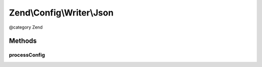 .. /Config/Writer/Json.php generated using docpx on 01/15/13 05:29pm


Zend\\Config\\Writer\\Json
**************************


@category   Zend



Methods
=======

processConfig
-------------

.. function:: processConfig($config)


    processConfig(): defined by AbstractWriter.

    :param array $config: 

    :rtype: string 





